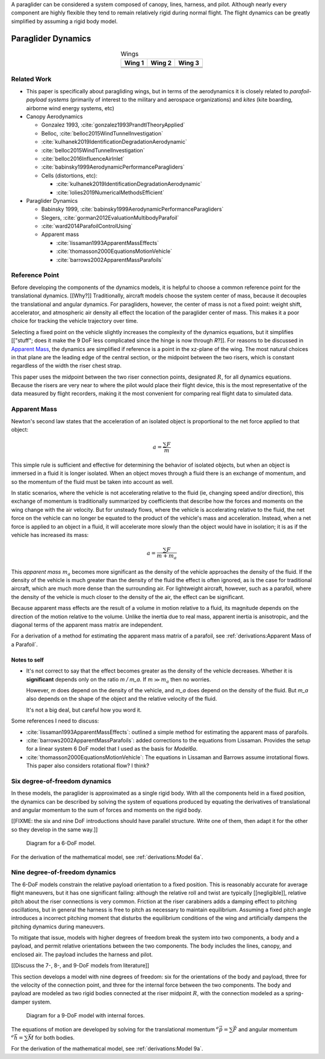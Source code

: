 
A paraglider can be considered a system composed of canopy, lines, harness,
and pilot. Although nearly every component are highly flexible they tend to
remain relatively rigid during normal flight. The flight dynamics can be
greatly simplified by assuming a rigid body model.



*******************
Paraglider Dynamics
*******************

.. list-table:: Wings
   :header-rows: 1
   :align: center

   * - Wing 1
     - Wing 2
     - Wing 3
   * - .. image:: figures/paraglider/geometry/foil2.*
     - .. image:: figures/paraglider/geometry/foil2.*
     - .. image:: figures/paraglider/geometry/foil2.*
   * - .. image:: figures/paraglider/geometry/foil2.*
     - .. image:: figures/paraglider/geometry/foil2.*
     - .. image:: figures/paraglider/geometry/foil2.*
   * - .. image:: figures/paraglider/geometry/foil2.*
     - .. image:: figures/paraglider/geometry/foil2.*
     - .. image:: figures/paraglider/geometry/foil2.*


Related Work
============

* This paper is specifically about paragliding wings, but in terms of the
  aerodynamics it is closely related to *parafoil-payload systems* (primarily
  of interest to the military and aerospace organizations) and *kites* (kite
  boarding, airborne wind energy systems, etc)


* Canopy Aerodynamics

  * Gonzalez 1993, :cite:`gonzalez1993PrandtlTheoryApplied`

  * Belloc, :cite:`belloc2015WindTunnelInvestigation`

  * :cite:`kulhanek2019IdentificationDegradationAerodynamic`

  * :cite:`belloc2015WindTunnelInvestigation`

  * :cite:`belloc2016InfluenceAirInlet`

  * :cite:`babinsky1999AerodynamicPerformanceParagliders`

  * Cells (distortions, etc):

    * :cite:`kulhanek2019IdentificationDegradationAerodynamic`

    * :cite:`lolies2019NumericalMethodsEfficient`


* Paraglider Dynamics

  * Babinsky 1999, :cite:`babinsky1999AerodynamicPerformanceParagliders`

  * Slegers, :cite:`gorman2012EvaluationMultibodyParafoil`

  * :cite:`ward2014ParafoilControlUsing`

  * Apparent mass

    * :cite:`lissaman1993ApparentMassEffects`

    * :cite:`thomasson2000EquationsMotionVehicle`

    * :cite:`barrows2002ApparentMassParafoils`



Reference Point
===============

Before developing the components of the dynamics models, it is helpful to
choose a common reference point for the translational dynamics. [[Why?]]
Traditionally, aircraft models choose the system center of mass, because it
decouples the translational and angular dynamics. For paragliders, however,
the center of mass is not a fixed point: weight shift, accelerator, and
atmospheric air density all effect the location of the paraglider center of
mass. This makes it a poor choice for tracking the vehicle trajectory over
time.

Selecting a fixed point on the vehicle slightly increases the complexity of
the dynamics equations, but it simplifies [["stuff"; does it make the 9 DoF
less complicated since the hinge is now through `R`?]]. For reasons to be
discussed in `Apparent Mass`_, the dynamics are simplified if reference is
a point in the xz-plane of the wing. The most natural choices in that plane
are the leading edge of the central section, or the midpoint between the two
risers, which is constant regardless of the width the riser chest strap.

This paper uses the midpoint between the two riser connection points,
designated :math:`R`, for all dynamics equations. Because the risers are very
near to where the pilot would place their flight device, this is the most
representative of the data measured by flight recorders, making it the most
convenient for comparing real flight data to simulated data.


Apparent Mass
=============

Newton's second law states that the acceleration of an isolated object is
proportional to the net force applied to that object:

.. math::

   a = \frac{\sum{F}}{m}

This simple rule is sufficient and effective for determining the behavior of
isolated objects, but when an object is immersed in a fluid it is longer
isolated. When an object moves through a fluid there is an exchange of
momentum, and so the momentum of the fluid must be taken into account as well.

In static scenarios, where the vehicle is not accelerating relative to the
fluid (ie, changing speed and/or direction), this exchange of momentum is
traditionally summarized by coefficients that describe how the forces and
moments on the wing change with the air velocity. But for unsteady flows, where
the vehicle is accelerating relative to the fluid, the net force on the vehicle
can no longer be equated to the product of the vehicle's mass and acceleration.
Instead, when a net force is applied to an object in a fluid, it will
accelerate more slowly than the object would have in isolation; it is as if the
vehicle has increased its mass:

.. math::

   a = \frac{\sum{F}}{m + m_a}

This *apparent mass* :math:`m_a` becomes more significant as the density of
the vehicle approaches the density of the fluid. If the density of the vehicle
is much greater than the density of the fluid the effect is often ignored, as
is the case for traditional aircraft, which are much more dense than the
surrounding air. For lightweight aircraft, however, such as a parafoil, where
the density of the vehicle is much closer to the density of the air, the
effect can be significant.

Because apparent mass effects are the result of a volume in motion relative to
a fluid, its magnitude depends on the direction of the motion relative to the
volume. Unlike the inertia due to real mass, apparent inertia is anisotropic,
and the diagonal terms of the apparent mass matrix are independent.

For a derivation of a method for estimating the apparent mass matrix of
a parafoil, see :ref:`derivations:Apparent Mass of a Parafoil`.


Notes to self
-------------

* It's not correct to say that the effect becomes greater as the density of the
  vehicle decreases. Whether it is **significant** depends only on the ratio `m
  / m_a`. If :math:`m \gg m_a` then no worries.

  However, `m` does depend on the density of the vehicle, and `m_a` does depend
  on the density of the fluid. But `m_a` also depends on the shape of the
  object and the relative velocity of the fluid.

  It's not a big deal, but careful how you word it.

Some references I need to discuss:

* :cite:`lissaman1993ApparentMassEffects`: outlined a simple method for
  estimating the apparent mass of parafoils.

* :cite:`barrows2002ApparentMassParafoils`: added corrections to the equations
  from Lissaman. Provides the setup for a linear system 6 DoF model that I used
  as the basis for `Model6a`.

* :cite:`thomasson2000EquationsMotionVehicle`: The equations in Lissaman and
  Barrows assume irrotational flows. This paper also considers rotational flow?
  I think?


Six degree-of-freedom dynamics
==============================

In these models, the paraglider is approximated as a single rigid body.
With all the components held in a fixed position, the dynamics can be
described by solving the system of equations produced by equating the
derivatives of translational and angular momentum to the sum of forces and
moments on the rigid body.

[[FIXME: the six and nine DoF introductions should have parallel structure.
Write one of them, then adapt it for the other so they develop in the same
way.]]

.. figure:: figures/paraglider/dynamics/paraglider_fbd_6dof.*
   :name: paraglider_fbd_6dof

   Diagram for a 6-DoF model.

For the derivation of the mathematical model, see :ref:`derivations:Model 6a`.


Nine degree-of-freedom dynamics
===============================

The 6-DoF models constrain the relative payload orientation to a fixed
position. This is reasonably accurate for average flight maneuvers, but it has
one significant failing: although the relative roll and twist are typically
[[negligible]], relative pitch about the riser connections is very common.
Friction at the riser carabiners adds a damping effect to pitching
oscillations, but in general the harness is free to pitch as necessary to
maintain equilibrium. Assuming a fixed pitch angle introduces a incorrect
pitching moment that disturbs the equilibrium conditions of the wing and
artificially dampens the pitching dynamics during maneuvers.

To mitigate that issue, models with higher degrees of freedom break the system
into two components, a body and a payload, and permit relative orientations
between the two components. The body includes the lines, canopy, and enclosed
air. The payload includes the harness and pilot.

[[Discuss the 7-, 8-, and 9-DoF models from literature]]

This section develops a model with nine degrees of freedom: six for the
orientations of the body and payload, three for the velocity of the connection
point, and three for the internal force between the two components. The body
and payload are modeled as two rigid bodies connected at the riser midpoint
:math:`R`, with the connection modeled as a spring-damper system.

.. figure:: figures/paraglider/dynamics/paraglider_fbd_9dof.*
   :name: paraglider_fbd_9dof

   Diagram for a 9-DoF model with internal forces.

The equations of motion are developed by solving for the translational
momentum :math:`^e \dot{\vec{p}} = \sum{\vec{F}}` and angular momentum
:math:`^e \dot{\vec{h}} = \sum \vec{M}` for both bodies.

For the derivation of the mathematical model, see :ref:`derivations:Model 9a`.
